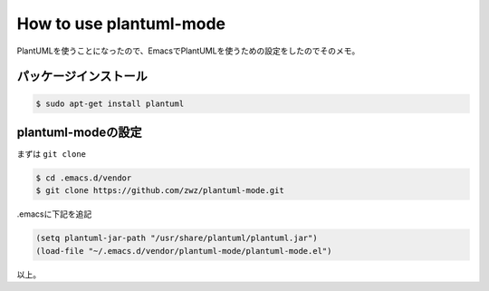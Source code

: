 How to use plantuml-mode
========================

PlantUMLを使うことになったので、EmacsでPlantUMLを使うための設定をしたのでそのメモ。

パッケージインストール
----------------------

.. code-block:: bash

   $ sudo apt-get install plantuml

plantuml-modeの設定
-------------------

まずは ``git clone``

.. code-block:: bash

   $ cd .emacs.d/vendor
   $ git clone https://github.com/zwz/plantuml-mode.git

.emacsに下記を追記

.. code-block:: elisp

   (setq plantuml-jar-path "/usr/share/plantuml/plantuml.jar")
   (load-file "~/.emacs.d/vendor/plantuml-mode/plantuml-mode.el")

以上。
   
.. author:: default
.. categories:: emacs
.. tags:: emacs,PlantUML,plantuml-mode
.. comments::
